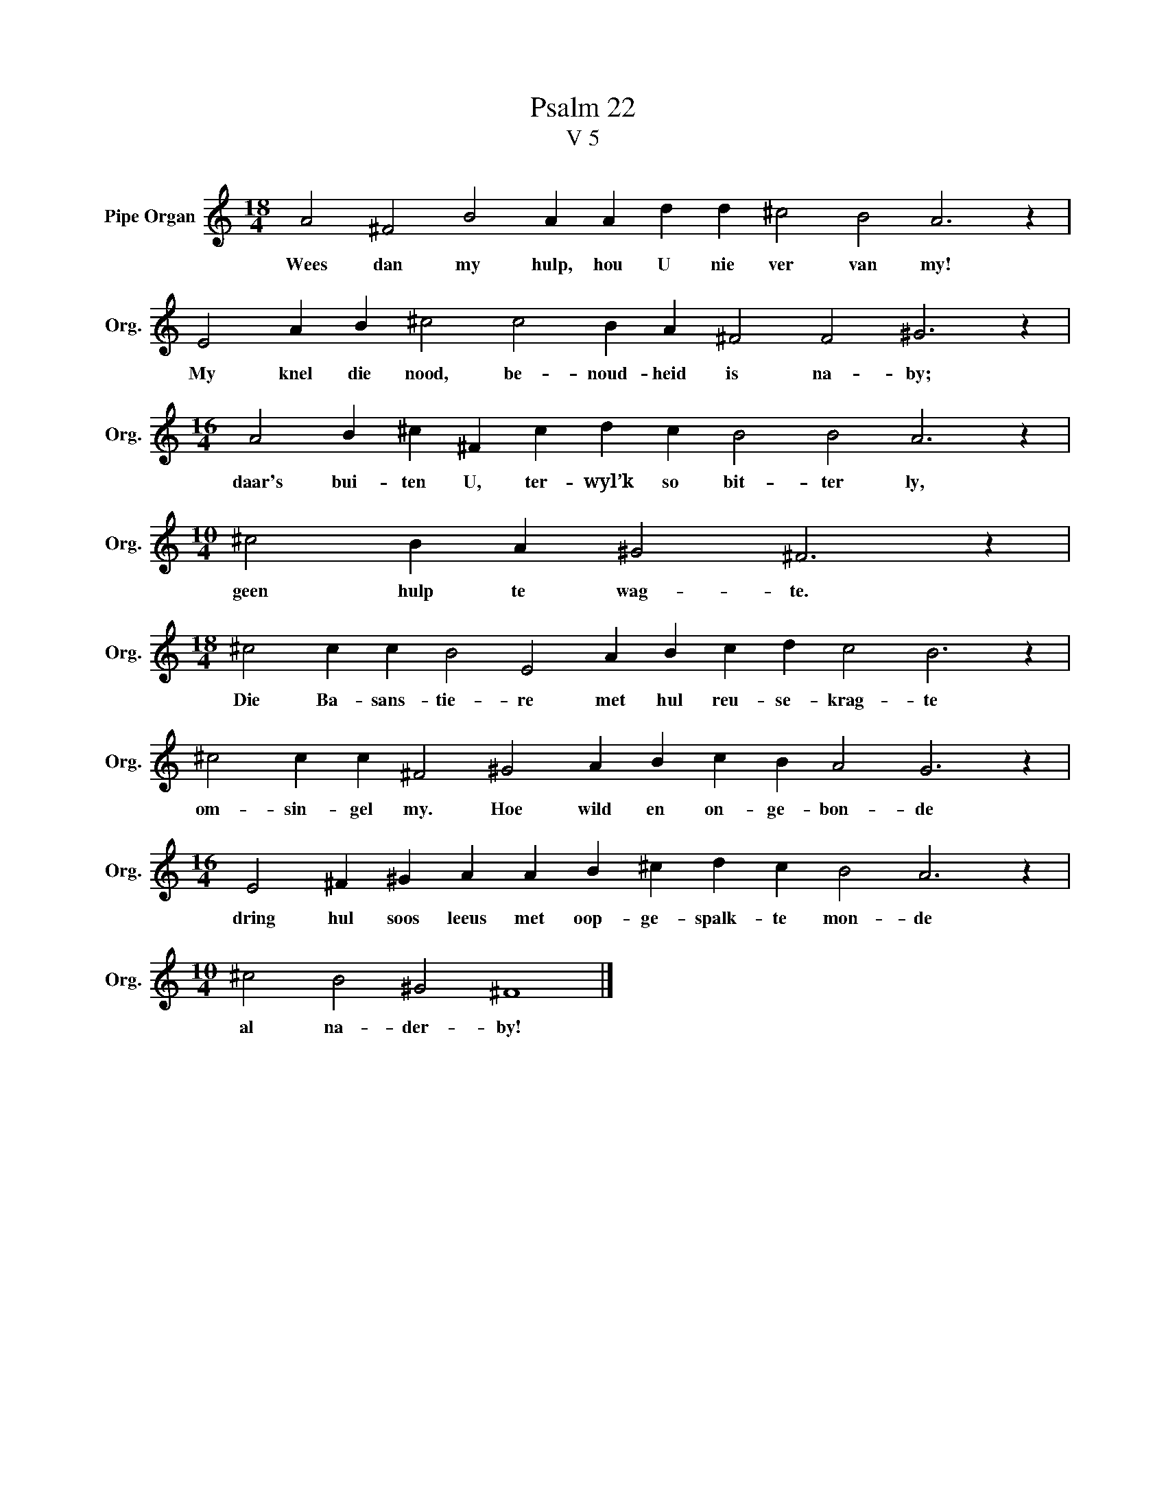 X:1
T:Psalm 22
T:V 5
L:1/4
M:18/4
I:linebreak $
K:C
V:1 treble nm="Pipe Organ" snm="Org."
V:1
 A2 ^F2 B2 A A d d ^c2 B2 A3 z |$ E2 A B ^c2 c2 B A ^F2 F2 ^G3 z |$ %2
w: Wees dan my hulp, hou U nie ver van my!|My knel die nood, be- noud- heid is na- by;|
[M:16/4] A2 B ^c ^F c d c B2 B2 A3 z |$[M:10/4] ^c2 B A ^G2 ^F3 z |$ %4
w: daar's bui- ten U, ter- wyl’k so bit- ter ly,|geen hulp te wag- te.|
[M:18/4] ^c2 c c B2 E2 A B c d c2 B3 z |$ ^c2 c c ^F2 ^G2 A B c B A2 G3 z |$ %6
w: Die Ba- sans- tie- re met hul reu- se- krag- te|om- sin- gel my. Hoe wild en on- ge- bon- de|
[M:16/4] E2 ^F ^G A A B ^c d c B2 A3 z |$[M:10/4] ^c2 B2 ^G2 ^F4 |] %8
w: dring hul soos leeus met oop- ge- spalk- te mon- de|al na- der- by!|

